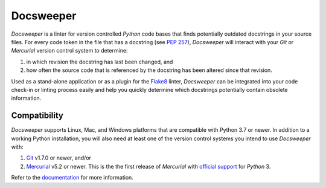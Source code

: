 ============
 Docsweeper
============

.. image:: https://img.shields.io/pypi/pyversions/docsweeper?style=flat-square
   :alt: PyPI - Python Version
   :target: https://pypi.org/project/docsweeper/

.. image:: https://img.shields.io/pypi/v/docsweeper?style=flat-square
   :alt: PyPI
   :target: https://pypi.org/project/docsweeper/

.. image:: https://readthedocs.org/projects/docsweeper/badge/?version=stable
   :target: https://docsweeper.readthedocs.io/en/stable/?badge=stable
   :alt: Documentation Status

.. image:: https://img.shields.io/pypi/l/docsweeper?style=flat-square
   :alt: PyPI - License
   :target: https://pypi.org/project/docsweeper/

.. image:: https://img.shields.io/travis/com/thueringa/docsweeper?style=flat-square
   :alt: Travis (.com)
   :target: https://app.travis-ci.com/github/thueringa/docsweeper

.. image:: https://img.shields.io/appveyor/build/AndreasThring/docsweeper
   :alt: AppVeyor
   :target: https://ci.appveyor.com/project/AndreasThring/docsweeper

*Docsweeper* is a linter for version controlled *Python* code bases that finds
potentially outdated docstrings in your source files. For every code token in the file
that has a docstring (see `PEP 257 <https://peps.python.org/pep-0257/>`_), *Docsweeper*
will interact with your *Git* or *Mercurial* version control system to determine:

#. in which revision the docstring has last been changed, and
#. how often the source code that is referenced by the docstring has been altered since
   that revision.

Used as a stand-alone application or as a plugin for the `Flake8
<https://flake8.pycqa.org/en/latest/>`_ linter, *Docsweeper* can be integrated into your
code check-in or linting process easily and help you quickly determine which docstrings
potentially contain obsolete information.

Compatibility
=============

*Docsweeper* supports Linux, Mac, and Windows platforms that are compatible with Python
3.7 or newer. In addition to a working Python installation, you will also need at least
one of the version control systems you intend to use *Docsweeper* with:

#. `Git <https://git-scm.com/>`_ v1.7.0 or newer, and/or
#. `Mercurial <https://www.mercurial-scm.org/>`_ v5.2 or newer. This is the the first
   release of *Mercurial* with `official support
   <https://www.mercurial-scm.org/wiki/Python3>`_ for *Python* 3.


Refer to the `documentation <https://docsweeper.readthedocs.io/>`_ for more information.
